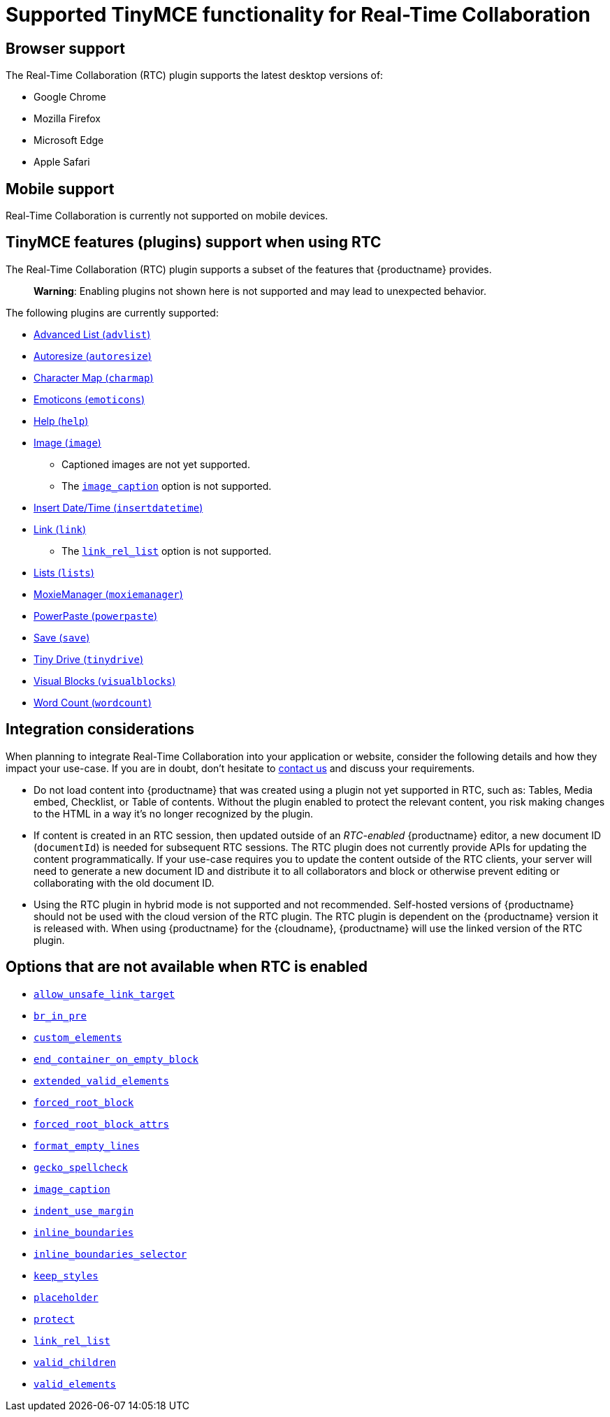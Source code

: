 = Supported TinyMCE functionality for Real-Time Collaboration

:title_nav: Supported Functionality

:description: Information on what TinyMCE functionality is, and is not, supported in Real-Time Collaboration
:keywords: rtc support functionality

== Browser support

The Real-Time Collaboration (RTC) plugin supports the latest desktop versions of:

* Google Chrome
* Mozilla Firefox
* Microsoft Edge
* Apple Safari

== Mobile support

Real-Time Collaboration is currently not supported on mobile devices.

== TinyMCE features (plugins) support when using RTC

The Real-Time Collaboration (RTC) plugin supports a subset of the features that {productname} provides.

____
*Warning*: Enabling plugins not shown here is not supported and may lead to unexpected behavior.
____

The following plugins are currently supported:

* link:advlist.html[Advanced List (`+advlist+`)]
* link:autoresize.html[Autoresize (`+autoresize+`)]
* link:charmap.html[Character Map (`+charmap+`)]
* link:emoticons.html[Emoticons (`+emoticons+`)]
* link:help.html[Help (`+help+`)]
* link:image.html[Image (`+image+`)]
** Captioned images are not yet supported.
** The link:image.html#image_caption[`+image_caption+`] option is not supported.
* link:insertdatetime.html[Insert Date/Time (`+insertdatetime+`)]
* link:link.html[Link (`+link+`)]
** The link:link.html#link_rel_list[`+link_rel_list+`] option is not supported.
* link:lists.html[Lists (`+lists+`)]
* link:moxiemanager.html[MoxieManager (`+moxiemanager+`)]
* link:powerpaste.html[PowerPaste (`+powerpaste+`)]
* link:save.html[Save (`+save+`)]
* link:tinydrive.html[Tiny Drive (`+tinydrive+`)]
* link:visualblocks.html[Visual Blocks (`+visualblocks+`)]
* link:wordcount.html[Word Count (`+wordcount+`)]

== Integration considerations

When planning to integrate Real-Time Collaboration into your application or website, consider the following details and how they impact your use-case. If you are in doubt, don't hesitate to link:{contactpage}/[contact us] and discuss your requirements.

* Do not load content into {productname} that was created using a plugin not yet supported in RTC, such as: Tables, Media embed, Checklist, or Table of contents. Without the plugin enabled to protect the relevant content, you risk making changes to the HTML in a way it's no longer recognized by the plugin.
* If content is created in an RTC session, then updated outside of an _RTC-enabled_ {productname} editor, a new document ID (`+documentId+`) is needed for subsequent RTC sessions. The RTC plugin does not currently provide APIs for updating the content programmatically. If your use-case requires you to update the content outside of the RTC clients, your server will need to generate a new document ID and distribute it to all collaborators and block or otherwise prevent editing or collaborating with the old document ID.
* Using the RTC plugin in hybrid mode is not supported and not recommended. Self-hosted versions of {productname} should not be used with the cloud version of the RTC plugin. The RTC plugin is dependent on the {productname} version it is released with. When using {productname} for the {cloudname}, {productname} will use the linked version of the RTC plugin.

== Options that are not available when RTC is enabled

* link:content-filtering.html#allow_unsafe_link_target[`+allow_unsafe_link_target+`]
* link:content-filtering.html#br_in_pre[`+br_in_pre+`]
* link:content-filtering.html#custom_elements[`+custom_elements+`]
* link:content-behavior-options.html#end_container_on_empty_block[`+end_container_on_empty_block+`]
* link:content-filtering.html#extended_valid_elements[`+extended_valid_elements+`]
* link:content-filtering.html#forced_root_block[`+forced_root_block+`]
* link:content-filtering.html#forced_root_block_attrs[`+forced_root_block_attrs+`]
* link:content-formatting.html#format_empty_lines[`+format_empty_lines+`]
* link:spelling.html#gecko_spellcheck[`+gecko_spellcheck+`]
* link:image.html#image_caption[`+image_caption+`]
* link:user-formatting-options.html#indent_use_margin[`+indent_use_margin+`]
* link:content-behavior-options.html#inline_boundaries[`+inline_boundaries+`]
* link:content-behavior-options.html#inline_boundaries_selector[`+inline_boundaries_selector+`]
* link:content-behavior-options.html#keep_styles[`+keep_styles+`]
* link:editor-important-options.html#placeholder[`+placeholder+`]
* link:content-filtering.html#protect[`+protect+`]
* link:link.html#link_rel_list[`+link_rel_list+`]
* link:content-filtering.html#valid_children[`+valid_children+`]
* link:content-filtering.html#valid_elements[`+valid_elements+`]

